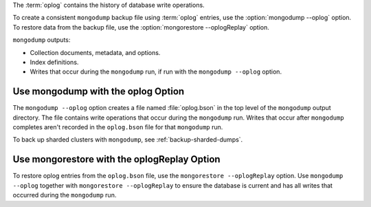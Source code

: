 The :term:`oplog` contains the history of database write operations.

To create a consistent ``mongodump`` backup file using :term:`oplog`
entries, use the :option:`mongodump --oplog` option. To restore data
from the backup file, use the :option:`mongorestore --oplogReplay`
option.

``mongodump`` outputs:

- Collection documents, metadata, and options.
- Index definitions.
- Writes that occur during the ``mongodump`` run, if run with the
  ``mongodump --oplog`` option.

Use mongodump with the oplog Option
```````````````````````````````````

The ``mongodump --oplog`` option creates a file named :file:`oplog.bson`
in the top level of the ``mongodump`` output directory. The file
contains write operations that occur during the ``mongodump`` run.
Writes that occur after ``mongodump`` completes aren't recorded in the
``oplog.bson`` file for that ``mongodump`` run.

To back up sharded clusters with ``mongodump``, see
:ref:`backup-sharded-dumps`.

Use mongorestore with the oplogReplay Option
````````````````````````````````````````````

To restore oplog entries from the ``oplog.bson`` file, use the
``mongorestore --oplogReplay`` option. Use ``mongodump --oplog``
together with ``mongorestore --oplogReplay`` to ensure the database is
current and has all writes that occurred during the ``mongodump`` run.
